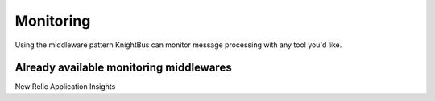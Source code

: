 Monitoring
========

Using the middleware pattern KnightBus can monitor message processing with any tool you'd like. 

Already available monitoring middlewares
--------

New Relic
Application Insights